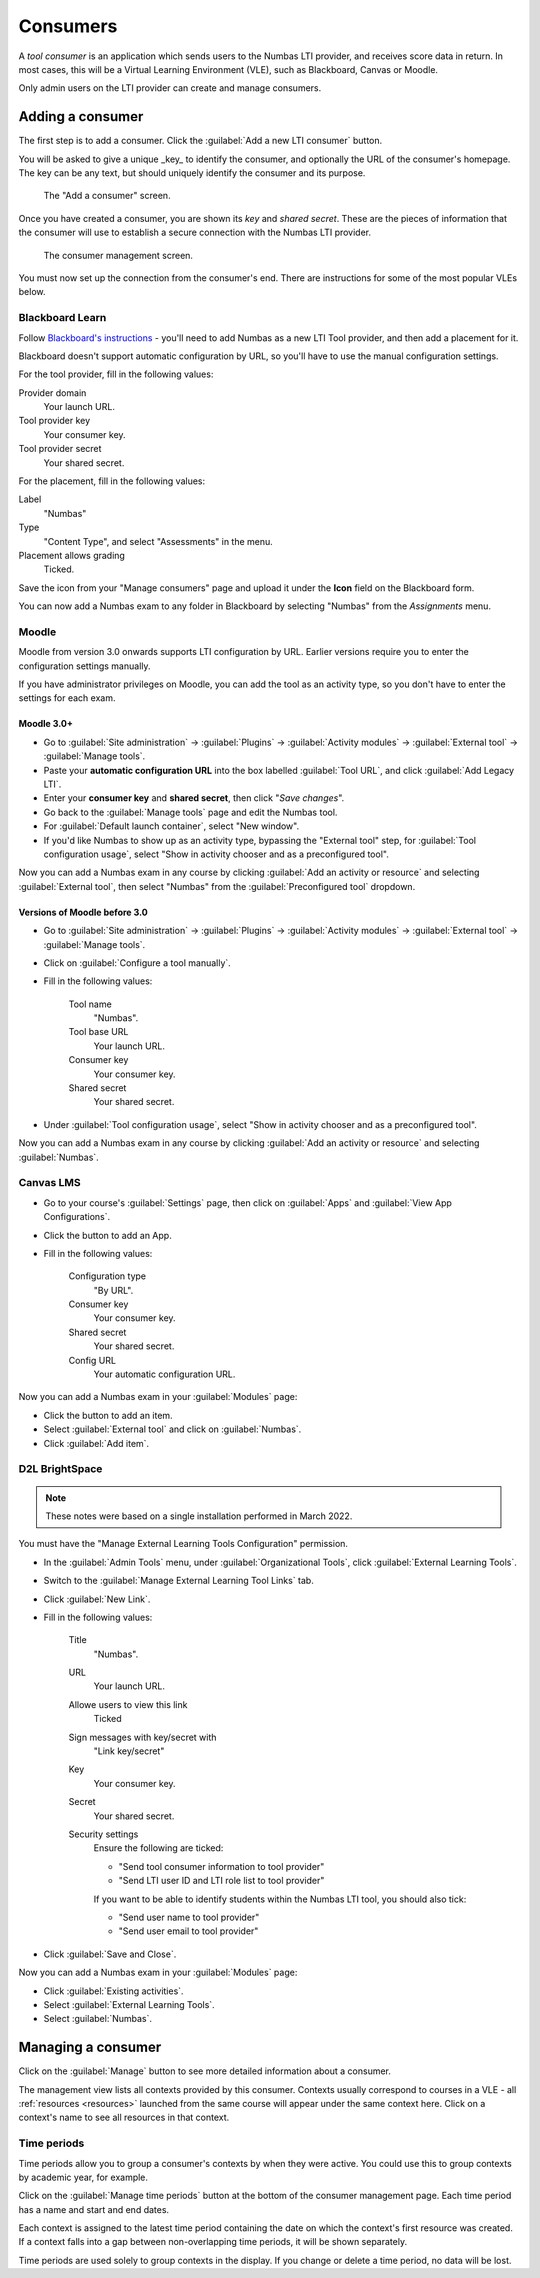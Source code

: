 .. _consumer:

Consumers
#########

A *tool consumer* is an application which sends users to the Numbas LTI provider, and receives score data in return.
In most cases, this will be a Virtual Learning Environment (VLE), such as Blackboard, Canvas or Moodle.

Only admin users on the LTI provider can create and manage consumers.

.. _add-consumer:

Adding a consumer
-----------------

The first step is to add a consumer.
Click the :guilabel:`Add a new LTI consumer` button.

You will be asked to give a unique _key_ to identify the consumer, and optionally the URL of the consumer's homepage.
The key can be any text, but should uniquely identify the consumer and its purpose.

.. figure:: _static/add_consumer.png
    :alt: Form with fields "Consumer key" and "Home URL of consumer"

    The "Add a consumer" screen.

Once you have created a consumer, you are shown its *key* and *shared secret*.
These are the pieces of information that the consumer will use to establish a secure connection with the Numbas LTI provider.

.. figure:: _static/manage_consumers.png
    :alt: Table listing consumer key and shared secret, and a section detailing configuration information.

    The consumer management screen.

You must now set up the connection from the consumer's end.
There are instructions for some of the most popular VLEs below.

Blackboard Learn
****************

Follow `Blackboard's instructions <https://en-us.help.blackboard.com/Learn/Administrator/SaaS/Integrations/Learning_Tools_Interoperability>`_ - you'll need to add Numbas as a new LTI Tool provider, and then add a placement for it. 

Blackboard doesn't support automatic configuration by URL, so you'll have to use the manual configuration settings.

For the tool provider, fill in the following values:

Provider domain
    Your launch URL.
Tool provider key
    Your consumer key.
Tool provider secret
    Your shared secret.

For the placement, fill in the following values:

Label
    "Numbas"
Type
    "Content Type", and select "Assessments" in the menu.
Placement allows grading
    Ticked.

Save the icon from your "Manage consumers" page and upload it under the **Icon** field on the Blackboard form.

You can now add a Numbas exam to any folder in Blackboard by selecting "Numbas" from the *Assignments* menu.

Moodle
******

Moodle from version 3.0 onwards supports LTI configuration by URL. 
Earlier versions require you to enter the configuration settings manually.

If you have administrator privileges on Moodle, you can add the tool as an activity type, so you don't have to enter the settings for each exam.

Moodle 3.0+
^^^^^^^^^^^

* Go to :guilabel:`Site administration` → :guilabel:`Plugins` → :guilabel:`Activity modules` → :guilabel:`External tool` → :guilabel:`Manage tools`.
* Paste your **automatic configuration URL** into the box labelled :guilabel:`Tool URL`, and click :guilabel:`Add Legacy LTI`.
* Enter your **consumer key** and **shared secret**, then click "*Save changes*".
* Go back to the :guilabel:`Manage tools` page and edit the Numbas tool. 
* For :guilabel:`Default launch container`, select "New window".
* If you'd like Numbas to show up as an activity type, bypassing the "External tool" step, for :guilabel:`Tool configuration usage`, select "Show in activity chooser and as a preconfigured tool".

Now you can add a Numbas exam in any course by clicking :guilabel:`Add an activity or resource` and selecting :guilabel:`External tool`, then select "Numbas" from the :guilabel:`Preconfigured tool` dropdown.

Versions of Moodle before 3.0
^^^^^^^^^^^^^^^^^^^^^^^^^^^^^

* Go to :guilabel:`Site administration` → :guilabel:`Plugins` → :guilabel:`Activity modules` → :guilabel:`External tool` → :guilabel:`Manage tools`.
* Click on :guilabel:`Configure a tool manually`.
* Fill in the following values:

    Tool name
        "Numbas".
    Tool base URL
        Your launch URL.
    Consumer key
        Your consumer key.
    Shared secret
        Your shared secret.
* Under :guilabel:`Tool configuration usage`, select "Show in activity chooser and as a preconfigured tool".

Now you can add a Numbas exam in any course by clicking :guilabel:`Add an activity or resource` and selecting :guilabel:`Numbas`.

Canvas LMS
**********

* Go to your course's :guilabel:`Settings` page, then click on :guilabel:`Apps` and :guilabel:`View App Configurations`.
* Click the button to add an App.
* Fill in the following values:

    Configuration type
        "By URL".
    Consumer key
        Your consumer key.
    Shared secret
        Your shared secret.
    Config URL
        Your automatic configuration URL.

Now you can add a Numbas exam in your :guilabel:`Modules` page:

* Click the button to add an item.
* Select :guilabel:`External tool` and click on :guilabel:`Numbas`.
* Click :guilabel:`Add item`.

D2L BrightSpace
************************

.. note::

    These notes were based on a single installation performed in March 2022.

You must have the "Manage External Learning Tools Configuration" permission.

* In the :guilabel:`Admin Tools` menu, under :guilabel:`Organizational Tools`, click :guilabel:`External Learning Tools`.
* Switch to the :guilabel:`Manage External Learning Tool Links` tab.
* Click :guilabel:`New Link`.
* Fill in the following values:

    Title
        "Numbas".
    URL
        Your launch URL.
    Allowe users to view this link
        Ticked
    Sign messages with key/secret with
        "Link key/secret"
    Key
        Your consumer key.
    Secret
        Your shared secret.
    Security settings
        Ensure the following are ticked:

        * "Send tool consumer information to tool provider"
        * "Send LTI user ID and LTI role list to tool provider"

        If you want to be able to identify students within the Numbas LTI tool, you should also tick:

        * "Send user name to tool provider"
        * "Send user email to tool provider"
* Click :guilabel:`Save and Close`.

Now you can add a Numbas exam in your :guilabel:`Modules` page:

* Click :guilabel:`Existing activities`.
* Select :guilabel:`External Learning Tools`.
* Select :guilabel:`Numbas`.



Managing a consumer
-------------------

Click on the :guilabel:`Manage` button to see more detailed information about a consumer.

The management view lists all contexts provided by this consumer.
Contexts usually correspond to courses in a VLE - all :ref:`resources <resources>` launched from the same course will appear under the same context here.
Click on a context's name to see all resources in that context.

Time periods
************

Time periods allow you to group a consumer's contexts by when they were active.
You could use this to group contexts by academic year, for example.

Click on the :guilabel:`Manage time periods` button at the bottom of the consumer management page.
Each time period has a name and start and end dates.

Each context is assigned to the latest time period containing the date on which the context's first resource was created.
If a context falls into a gap between non-overlapping time periods, it will be shown separately.

Time periods are used solely to group contexts in the display.
If you change or delete a time period, no data will be lost.
